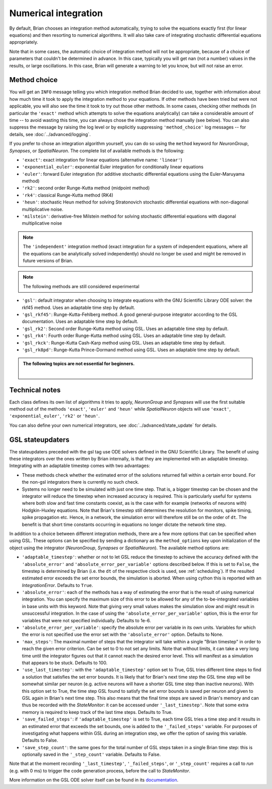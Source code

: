 .. _numerical_integration:

Numerical integration
=====================

By default, Brian
chooses an integration method automatically, trying to solve the equations
exactly first (for linear equations) and then resorting to numerical algorithms.
It will also take care of integrating stochastic differential equations
appropriately.

Note that in some cases, the automatic choice of integration method will not be
appropriate, because of a choice of parameters that couldn't be determined in
advance. In this case, typically you will get nan (not a number) values in the
results, or large oscillations. In this case, Brian will generate a warning to
let you know, but will not raise an error.

Method choice
-------------

You will get an ``INFO`` message telling you which integration method Brian decided to use,
together with information about how much time it took to apply the integration method
to your equations. If other methods have been tried but were not applicable, you will
also see the time it took to try out those other methods. In some cases, checking
other methods (in particular the ``'exact'`` method which attempts to solve the
equations analytically) can take a considerable amount of time -- to avoid wasting
this time, you can always chose the integration method manually (see below). You
can also suppress the message by raising the log level or by explicitly suppressing
``'method_choice'`` log messages -- for details, see :doc:`../advanced/logging`.

If you prefer to chose an integration algorithm yourself, you can do so using
the ``method`` keyword for `NeuronGroup`, `Synapses`, or `SpatialNeuron`.
The complete list of available methods is the following:

* ``'exact'``: exact integration for linear equations (alternative name: ``'linear'``)
* ``'exponential_euler'``: exponential Euler integration for conditionally
  linear equations
* ``'euler'``: forward Euler integration (for additive stochastic
  differential equations using the Euler-Maruyama method)
* ``'rk2'``: second order Runge-Kutta method (midpoint method)
* ``'rk4'``: classical Runge-Kutta method (RK4)
* ``'heun'``: stochastic Heun method for solving Stratonovich stochastic
  differential equations with non-diagonal multiplicative noise.
* ``'milstein'``: derivative-free Milstein method for solving stochastic
  differential equations with diagonal multiplicative noise

.. note::

  The ``'independent'`` integration method (exact integration for a system of
  independent equations, where all the equations can be analytically solved
  independently) should no longer be used and might be removed in future
  versions of Brian.

.. note:: The following methods are still considered experimental

* ``'gsl'``: default integrator when choosing to integrate equations with
  the GNU Scientific Library ODE solver: the rkf45 method. Uses an adaptable
  time step by default.
* ``'gsl_rkf45'``: Runge-Kutta-Fehlberg method.
  A good general-purpose integrator according to the GSL documentation. Uses an
  adaptable time step by default.
* ``'gsl_rk2'``: Second order Runge-Kutta method using GSL. Uses an adaptable
  time step by default.
* ``'gsl_rk4'``: Fourth order Runge-Kutta method using GSL. Uses an adaptable
  time step by default.
* ``'gsl_rkck'``: Runge-Kutta Cash-Karp method using GSL. Uses an adaptable
  time step by default.
* ``'gsl_rk8pd'``: Runge-Kutta Prince-Dormand method using GSL. Uses an adaptable
  time step by default.

.. admonition:: The following topics are not essential for beginners.

    |

Technical notes
---------------

Each class defines its own list of algorithms it tries to
apply, `NeuronGroup` and `Synapses` will use the first suitable method out of
the methods ``'exact'``, ``'euler'`` and ``'heun'`` while `SpatialNeuron`
objects will use ``'exact'``, ``'exponential_euler'``, ``'rk2'`` or ``'heun'``.

You can also define your own numerical integrators, see
:doc:`../advanced/state_update` for details.

.. _gsl_integration:

GSL stateupdaters
-----------------
The stateupdaters preceded with the gsl tag use ODE solvers defined in the GNU
Scientific Library. The benefit of using these integrators over the ones written
by Brian internally, is that they are implemented with an adaptable timestep.
Integrating with an adaptable timestep comes with two advantages:

* These methods check whether the estimated error of the solutions returned fall
  within a certain error bound. For the non-gsl integrators there is currently no
  such check.
* Systems no longer need to be simulated with just one time step. That is, a bigger
  timestep can be chosen and the integrator will reduce the timestep when increased
  accuracy is required. This is particularly useful for systems where both slow and
  fast time constants coexist, as is the case with for example (networks of neurons
  with) Hodgkin-Huxley equations. Note that Brian's timestep still determines the
  resolution for monitors, spike timing, spike propagation etc. Hence, in a network,
  the simulation error will therefore still be on the order of ``dt``. The benefit
  is that short time constants occurring in equations no longer dictate the network
  time step.

In addition to a choice between different integration methods, there are a few more
options that can be specified when using GSL. These options can be specified by
sending a dictionary as the ``method_options`` key upon initialization of the object
using the integrator (`NeuronGroup`, `Synapses` or `SpatialNeuron`).
The available method options are:

* ``'adaptable_timestep'``: whether or not to let GSL reduce the timestep to
  achieve the accuracy defined with the ``'absolute_error'`` and
  ``'absolute_error_per_variable'`` options described below. If this is set to ``False``,
  the timestep is determined by Brian (i.e. the ``dt`` of the respective clock is used, see :ref:`scheduling`).
  If the resulted estimated error exceeds the set error bounds, the simulation
  is aborted. When using cython this is reported with an `IntegrationError`.
  Defaults to ``True``.
* ``'absolute_error'``: each of the methods has a way of estimating the error that
  is the result of using numerical integration. You can specify the maximum size of this
  error to be allowed for any of the to-be-integrated variables in base units with this
  keyword. Note that giving very small values makes the simulation slow and might result
  in unsuccessful integration. In the case of using the ``'absolute_error_per_variable'``
  option, this is the error for variables that were not specified individually.
  Defaults to 1e-6.
* ``'absolute_error_per_variable'``: specify the absolute error per variable in its own
  units. Variables for which the error is not specified use the error set with the
  ``'absolute_error'`` option.
  Defaults to None.
* ``'max_steps'``: The maximal number of steps that the integrator will take within a
  single "Brian timestep" in order to reach the given error criterion. Can be set to
  0 to not set any limits. Note that without limits, it can take a very long time
  until the integrator figures out that it cannot reach the desired error level. This
  will manifest as a simulation that appears to be stuck.
  Defaults to 100.
* ``'use_last_timestep'``: with the ``'adaptable_timestep'`` option set to True, GSL tries
  different time steps to find a solution that satisfies the set error bounds.
  It is likely that for Brian's next time step the GSL time step
  will be somewhat similar per neuron (e.g. active neurons will have a shorter GSL time step
  than inactive neurons). With this option set to True, the time step GSL found to satisfy
  the set error bounds is saved per neuron and given to GSL again in Brian's next time step.
  This also means that the final time steps are saved in Brian's memory and can thus
  be recorded with the `StateMonitor`: it can be accessed under ``'_last_timestep'``.
  Note that some extra memory is required to keep track of the last time steps.
  Defaults to True.
* ``'save_failed_steps'``: if ``'adaptable_timestep'`` is set to True,
  each time GSL tries a time step and it results in an estimated
  error that exceeds the set bounds, one is added to the ``'_failed_steps'`` variable. For
  purposes of investigating what happens within GSL during an integration step, we offer
  the option of saving this variable.
  Defaults to False.
* ``'save_step_count'``: the same goes for the total number of GSL steps taken in a single
  Brian time step: this is optionally saved in the ``'_step_count'`` variable.
  Defaults to False.

Note that at the moment recording ``'_last_timestep'``, ``'_failed_steps'``, or ``'_step_count'``
requires a call to `run` (e.g. with 0 ms) to trigger the code generation process, before the
call to `StateMonitor`.

More information on the GSL ODE solver itself can be found in its
`documentation <https://www.gnu.org/software/gsl/manual/html_node/Ordinary-Differential-Equations.html>`_.
